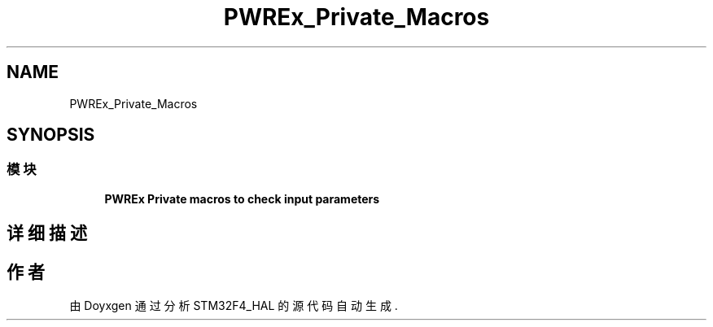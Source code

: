 .TH "PWREx_Private_Macros" 3 "2020年 八月 7日 星期五" "Version 1.24.0" "STM32F4_HAL" \" -*- nroff -*-
.ad l
.nh
.SH NAME
PWREx_Private_Macros
.SH SYNOPSIS
.br
.PP
.SS "模块"

.in +1c
.ti -1c
.RI "\fBPWREx Private macros to check input parameters\fP"
.br
.in -1c
.SH "详细描述"
.PP 

.SH "作者"
.PP 
由 Doyxgen 通过分析 STM32F4_HAL 的 源代码自动生成\&.
